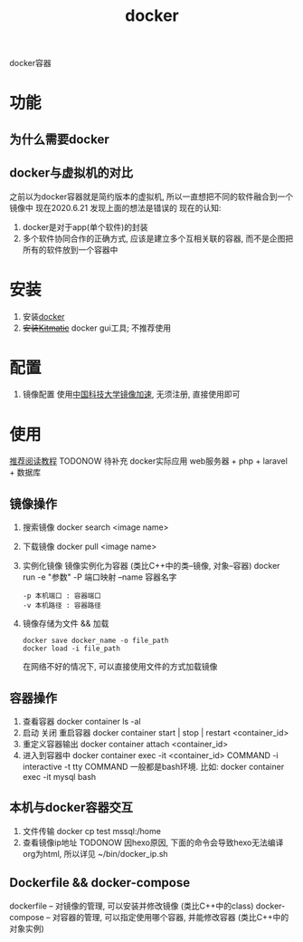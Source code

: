 #+TITLE: docker
#+LAYOUT: post
#+CATEGORIES: tool
#+TAGS: docker
#+OPTIONS: ^:nil

docker容器

#+HTML: <!-- more -->
* 功能
** 为什么需要docker
** docker与虚拟机的对比
   之前以为docker容器就是简约版本的虚拟机, 所以一直想把不同的软件融合到一个镜像中
   现在2020.6.21 发现上面的想法是错误的
   现在的认知:
   1) docker是对于app(单个软件)的封装
   2) 多个软件协同合作的正确方式, 应该是建立多个互相关联的容器, 而不是企图把所有的软件放到一个容器中

* 安装
  1. 安装[[https://www.docker.com][docker]]
  2. +安装[[https://github.com/docker/kitematic][Kitmatic]]+
     docker gui工具; 
     不推荐使用
* 配置
  1. 镜像配置
     使用[[http://mirrors.ustc.edu.cn/help/dockerhub.html?highlight=docker][中国科技大学镜像加速]], 无须注册, 直接使用即可
* 使用
  [[https://www.runoob.com/docker/docker-container-connection.html][推荐阅读教程]]
  TODONOW 待补充
  docker实际应用
  web服务器 + php + laravel + 数据库

** 镜像操作
  1. 搜索镜像
     docker search <image name>
  2. 下载镜像
     docker pull <image name>
  3. 实例化镜像
     镜像实例化为容器 (类比C++中的类--镜像,  对象--容器)
     docker run -e "参数"  -P 端口映射 --name 容器名字
     : -p 本机端口 : 容器端口
     : -v 本机路径 : 容器路径

  4. 镜像存储为文件 && 加载
     : docker save docker_name -o file_path
     : docker load -i file_path
     在网络不好的情况下, 可以直接使用文件的方式加载镜像

** 容器操作
  1. 查看容器
     docker container ls -al
  2. 启动 关闭 重启容器
     docker container start | stop | restart  <container_id>
  3. 重定义容器输出
     docker container attach <container_id>
  4. 进入到容器中
     docker container exec -it <container_id>  COMMAND
     -i interactive
     -t tty
     COMMAND 一般都是bash环境. 比如:
     docker container exec -it mysql bash
** 本机与docker容器交互
   1. 文件传输
      docker cp  test  mssql:/home
   2. 查看镜像ip地址 TODONOW
      因hexo原因, 下面的命令会导致hexo无法编译org为html, 所以详见
      ~/bin/docker_ip.sh

** Dockerfile && docker-compose
   dockerfile -- 对镜像的管理, 可以安装并修改镜像   (类比C++中的class)
   docker-compose -- 对容器的管理, 可以指定使用哪个容器, 并能修改容器 (类比C++中的对象实例)

